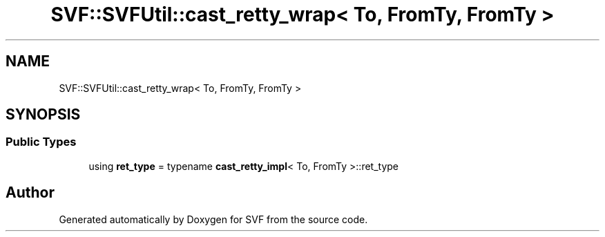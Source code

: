 .TH "SVF::SVFUtil::cast_retty_wrap< To, FromTy, FromTy >" 3 "Sun Feb 14 2021" "SVF" \" -*- nroff -*-
.ad l
.nh
.SH NAME
SVF::SVFUtil::cast_retty_wrap< To, FromTy, FromTy >
.SH SYNOPSIS
.br
.PP
.SS "Public Types"

.in +1c
.ti -1c
.RI "using \fBret_type\fP = typename \fBcast_retty_impl\fP< To, FromTy >::ret_type"
.br
.in -1c

.SH "Author"
.PP 
Generated automatically by Doxygen for SVF from the source code\&.
